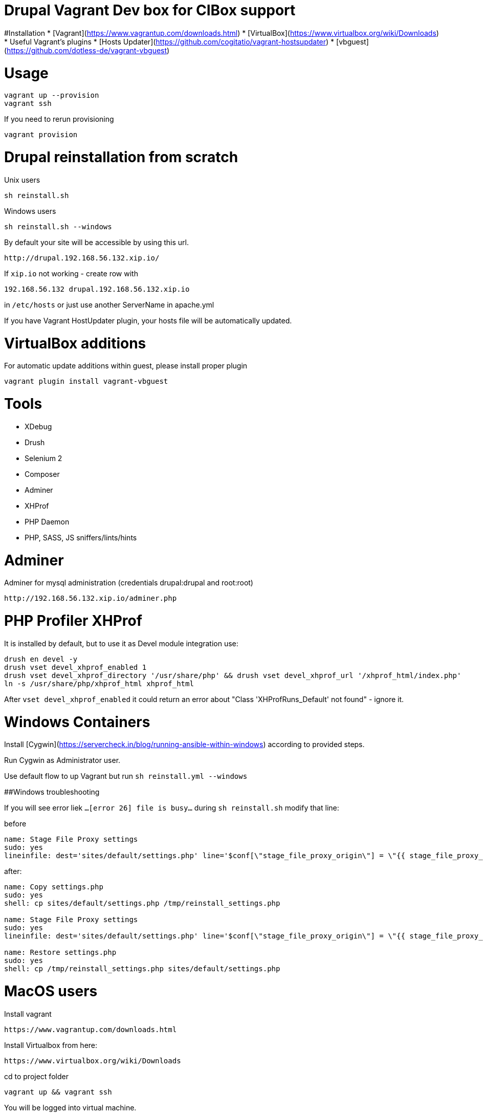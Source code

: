 = Drupal Vagrant Dev box for CIBox support


#Installation
* [Vagrant](https://www.vagrantup.com/downloads.html)
* [VirtualBox](https://www.virtualbox.org/wiki/Downloads)
* Useful Vagrant's plugins
  * [Hosts Updater](https://github.com/cogitatio/vagrant-hostsupdater)
  * [vbguest](https://github.com/dotless-de/vagrant-vbguest)


= Usage

```sh
vagrant up --provision
vagrant ssh
```

If you need to rerun provisioning

```sh
vagrant provision
```

= Drupal reinstallation from scratch

Unix users
```sh
sh reinstall.sh
```
Windows users
```sh
sh reinstall.sh --windows
```
By default your site will be accessible by using this url. 

```
http://drupal.192.168.56.132.xip.io/
```


If ```xip.io``` not working - create row with

```hosts
192.168.56.132 drupal.192.168.56.132.xip.io
```

in ```/etc/hosts``` or just use another ServerName in apache.yml

If you have Vagrant HostUpdater plugin, your hosts file will be automatically updated.

= VirtualBox additions

For automatic update additions within guest, please install proper plugin

```sh
vagrant plugin install vagrant-vbguest
```


= Tools


* XDebug
* Drush
* Selenium 2
* Composer
* Adminer
* XHProf
* PHP Daemon
* PHP, SASS, JS sniffers/lints/hints

= Adminer
Adminer for mysql administration (credentials drupal:drupal and root:root)

```
http://192.168.56.132.xip.io/adminer.php
```

= PHP Profiler XHProf
It is installed by default, but to use it as Devel module integration use:
```sh
drush en devel -y
drush vset devel_xhprof_enabled 1
drush vset devel_xhprof_directory '/usr/share/php' && drush vset devel_xhprof_url '/xhprof_html/index.php'
ln -s /usr/share/php/xhprof_html xhprof_html
```
After `vset devel_xhprof_enabled` it could return an error about "Class 'XHProfRuns_Default' not found" - ignore it.


= Windows Containers


Install [Cygwin](https://servercheck.in/blog/running-ansible-within-windows) according to provided steps.

Run Cygwin as Administrator user.

Use default flow to up Vagrant but run `sh reinstall.yml --windows`

##Windows troubleshooting

If you will see error liek ```...[error 26] file is busy...``` during ```sh reinstall.sh``` modify that line:

before

```yml
name: Stage File Proxy settings
sudo: yes
lineinfile: dest='sites/default/settings.php' line='$conf[\"stage_file_proxy_origin\"] = \"{{ stage_file_proxy_url }}";'
```

after:

```yml
name: Copy settings.php
sudo: yes
shell: cp sites/default/settings.php /tmp/reinstall_settings.php

name: Stage File Proxy settings
sudo: yes
lineinfile: dest='sites/default/settings.php' line='$conf[\"stage_file_proxy_origin\"] = \"{{ stage_file_proxy_url }}\";'

name: Restore settings.php
sudo: yes
shell: cp /tmp/reinstall_settings.php sites/default/settings.php
```

= MacOS users

Install vagrant
```
https://www.vagrantup.com/downloads.html
```

Install Virtualbox from here:
```
https://www.virtualbox.org/wiki/Downloads
```

cd to project folder

```
vagrant up && vagrant ssh
```

You will be logged into virtual machine.

Go to this path

```
/vagrant/docroot
```

and run the script

```
sh reinstall.sh
```

for drupal reinstall from scratch.

Configure Stage File Proxy to use the files from the correct source.

